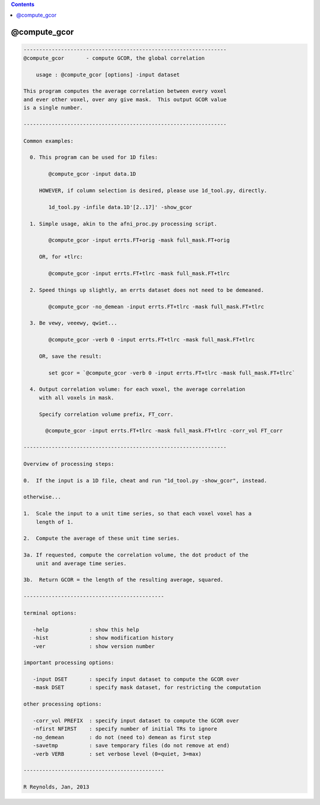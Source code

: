 .. contents:: 
    :depth: 4 

*************
@compute_gcor
*************

.. code-block:: none

    
    -----------------------------------------------------------------
    @compute_gcor       - compute GCOR, the global correlation
    
        usage : @compute_gcor [options] -input dataset
    
    This program computes the average correlation between every voxel
    and ever other voxel, over any give mask.  This output GCOR value
    is a single number.
    
    -----------------------------------------------------------------
    
    Common examples:
    
      0. This program can be used for 1D files:
    
            @compute_gcor -input data.1D
    
         HOWEVER, if column selection is desired, please use 1d_tool.py, directly.
    
            1d_tool.py -infile data.1D'[2..17]' -show_gcor
    
      1. Simple usage, akin to the afni_proc.py processing script.
    
            @compute_gcor -input errts.FT+orig -mask full_mask.FT+orig
    
         OR, for +tlrc:
    
            @compute_gcor -input errts.FT+tlrc -mask full_mask.FT+tlrc
    
      2. Speed things up slightly, an errts dataset does not need to be demeaned.
    
            @compute_gcor -no_demean -input errts.FT+tlrc -mask full_mask.FT+tlrc
    
      3. Be vewy, veeewy, qwiet...
    
            @compute_gcor -verb 0 -input errts.FT+tlrc -mask full_mask.FT+tlrc
    
         OR, save the result:
    
            set gcor = `@compute_gcor -verb 0 -input errts.FT+tlrc -mask full_mask.FT+tlrc`
    
      4. Output correlation volume: for each voxel, the average correlation
         with all voxels in mask.
    
         Specify correlation volume prefix, FT_corr.
    
           @compute_gcor -input errts.FT+tlrc -mask full_mask.FT+tlrc -corr_vol FT_corr
    
    -----------------------------------------------------------------
    
    Overview of processing steps: 
    
    0.  If the input is a 1D file, cheat and run "1d_tool.py -show_gcor", instead.
    
    otherwise...
    
    1.  Scale the input to a unit time series, so that each voxel voxel has a
        length of 1.
    
    2.  Compute the average of these unit time series.
    
    3a. If requested, compute the correlation volume, the dot product of the
        unit and average time series.
    
    3b.  Return GCOR = the length of the resulting average, squared.
    
    ---------------------------------------------
    
    terminal options:
    
       -help             : show this help
       -hist             : show modification history
       -ver              : show version number
    
    important processing options:
    
       -input DSET       : specify input dataset to compute the GCOR over
       -mask DSET        : specify mask dataset, for restricting the computation
    
    other processing options:
    
       -corr_vol PREFIX  : specify input dataset to compute the GCOR over
       -nfirst NFIRST    : specify number of initial TRs to ignore
       -no_demean        : do not (need to) demean as first step
       -savetmp          : save temporary files (do not remove at end)
       -verb VERB        : set verbose level (0=quiet, 3=max)
    
    ---------------------------------------------
    
    R Reynolds, Jan, 2013
